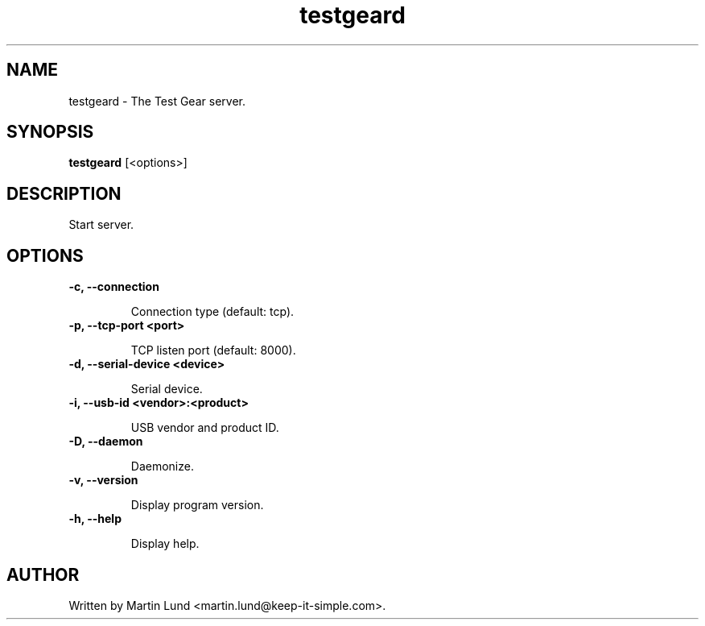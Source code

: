 .TH "testgeard" "1" "13 October 2014"

.SH "NAME"
testgeard \- The Test Gear server.

.SH "SYNOPSIS"
.PP
.B testgeard
[<options>]

.SH "DESCRIPTION"
.PP
Start server.

.SH "OPTIONS"

.TP
.B \-c, \--connection

Connection type (default: tcp).
.TP
.B \-p, \--tcp-port <port>

TCP listen port (default: 8000).
.TP
.B \-d, \--serial-device <device>

Serial device.
.TP
.B \-i, \--usb-id <vendor>:<product>

USB vendor and product ID.
.TP
.B \-D, \--daemon

Daemonize.
.TP
.B \-v, \--version

Display program version.
.TP
.B \-h, \--help

Display help.

.SH "AUTHOR"
.PP
Written by Martin Lund <martin.lund@keep-it-simple.com>.
